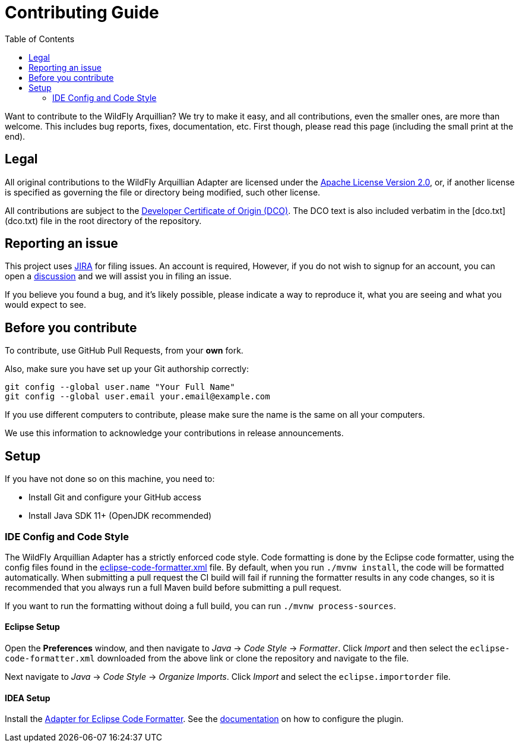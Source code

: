 :toc:

= Contributing Guide

Want to contribute to the WildFly Arquillian? We try to make it easy, and all contributions, even the smaller ones,
are more than welcome. This includes bug reports, fixes, documentation, etc. First though, please read this page
(including the small print at the end).

== Legal

All original contributions to the WildFly Arquillian Adapter are licensed under the
https://repository.jboss.org/licenses/apache-2.0.txt[Apache License Version 2.0], or, if another
license is specified as governing the file or directory being modified, such other license.

All contributions are subject to the https://developercertificate.org/[Developer Certificate of Origin (DCO)].
The DCO text is also included verbatim in the [dco.txt](dco.txt) file in the root directory of the repository.

== Reporting an issue

This project uses https://issues.redhat.com/browse/WFARQ[JIRA] for filing issues. An account is required, However,
if you do not wish to signup for an account, you can open a
https://github.com/wildfly/wildfly-arquillian/discussions[discussion] and we will assist you in filing an issue.

If you believe you found a bug, and it's likely possible, please indicate a way to reproduce it, what you are seeing and
what you would expect to see.

== Before you contribute

To contribute, use GitHub Pull Requests, from your **own** fork.

Also, make sure you have set up your Git authorship correctly:

----
git config --global user.name "Your Full Name"
git config --global user.email your.email@example.com
----

If you use different computers to contribute, please make sure the name is the same on all your computers.

We use this information to acknowledge your contributions in release announcements.

== Setup

If you have not done so on this machine, you need to:

* Install Git and configure your GitHub access
* Install Java SDK 11+ (OpenJDK recommended)

=== IDE Config and Code Style

The WildFly Arquillian Adapter has a strictly enforced code style. Code formatting is done by the Eclipse code formatter,
using the config files found in the
https://github.com/wildfly/wildfly-dev-tools/tree/main/ide-config/src/main/resources[eclipse-code-formatter.xml]
file. By default, when you run `./mvnw install`, the code will be formatted automatically. When submitting a pull
request the CI build will fail if running the formatter results in any code changes, so it is recommended that you
always run a full Maven build before submitting a pull request.

If you want to run the formatting without doing a full build, you can run `./mvnw process-sources`.

==== Eclipse Setup

Open the *Preferences* window, and then navigate to _Java_ -> _Code Style_ -> _Formatter_. Click _Import_ and then
select the `eclipse-code-formatter.xml` downloaded from the above link or clone the repository and navigate to the file.

Next navigate to _Java_ -> _Code Style_ -> _Organize Imports_. Click _Import_ and select the `eclipse.importorder` file.

==== IDEA Setup

Install the https://plugins.jetbrains.com/plugin/6546-adapter-for-eclipse-code-formatter/[Adapter for Eclipse Code Formatter].
See the https://github.com/krasa/EclipseCodeFormatter#instructions[documentation] on how to configure the plugin.